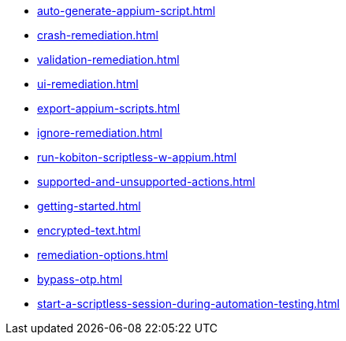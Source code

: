 ** xref:auto-generate-appium-script.adoc[]
** xref:crash-remediation.adoc[]
** xref:validation-remediation.adoc[]
** xref:ui-remediation.adoc[]
** xref:export-appium-scripts.adoc[]
** xref:ignore-remediation.adoc[]
** xref:run-kobiton-scriptless-w-appium.adoc[]
** xref:supported-and-unsupported-actions.adoc[]
** xref:getting-started.adoc[]
** xref:encrypted-text.adoc[]
** xref:remediation-options.adoc[]
** xref:bypass-otp.adoc[]
** xref:start-a-scriptless-session-during-automation-testing.adoc[]
